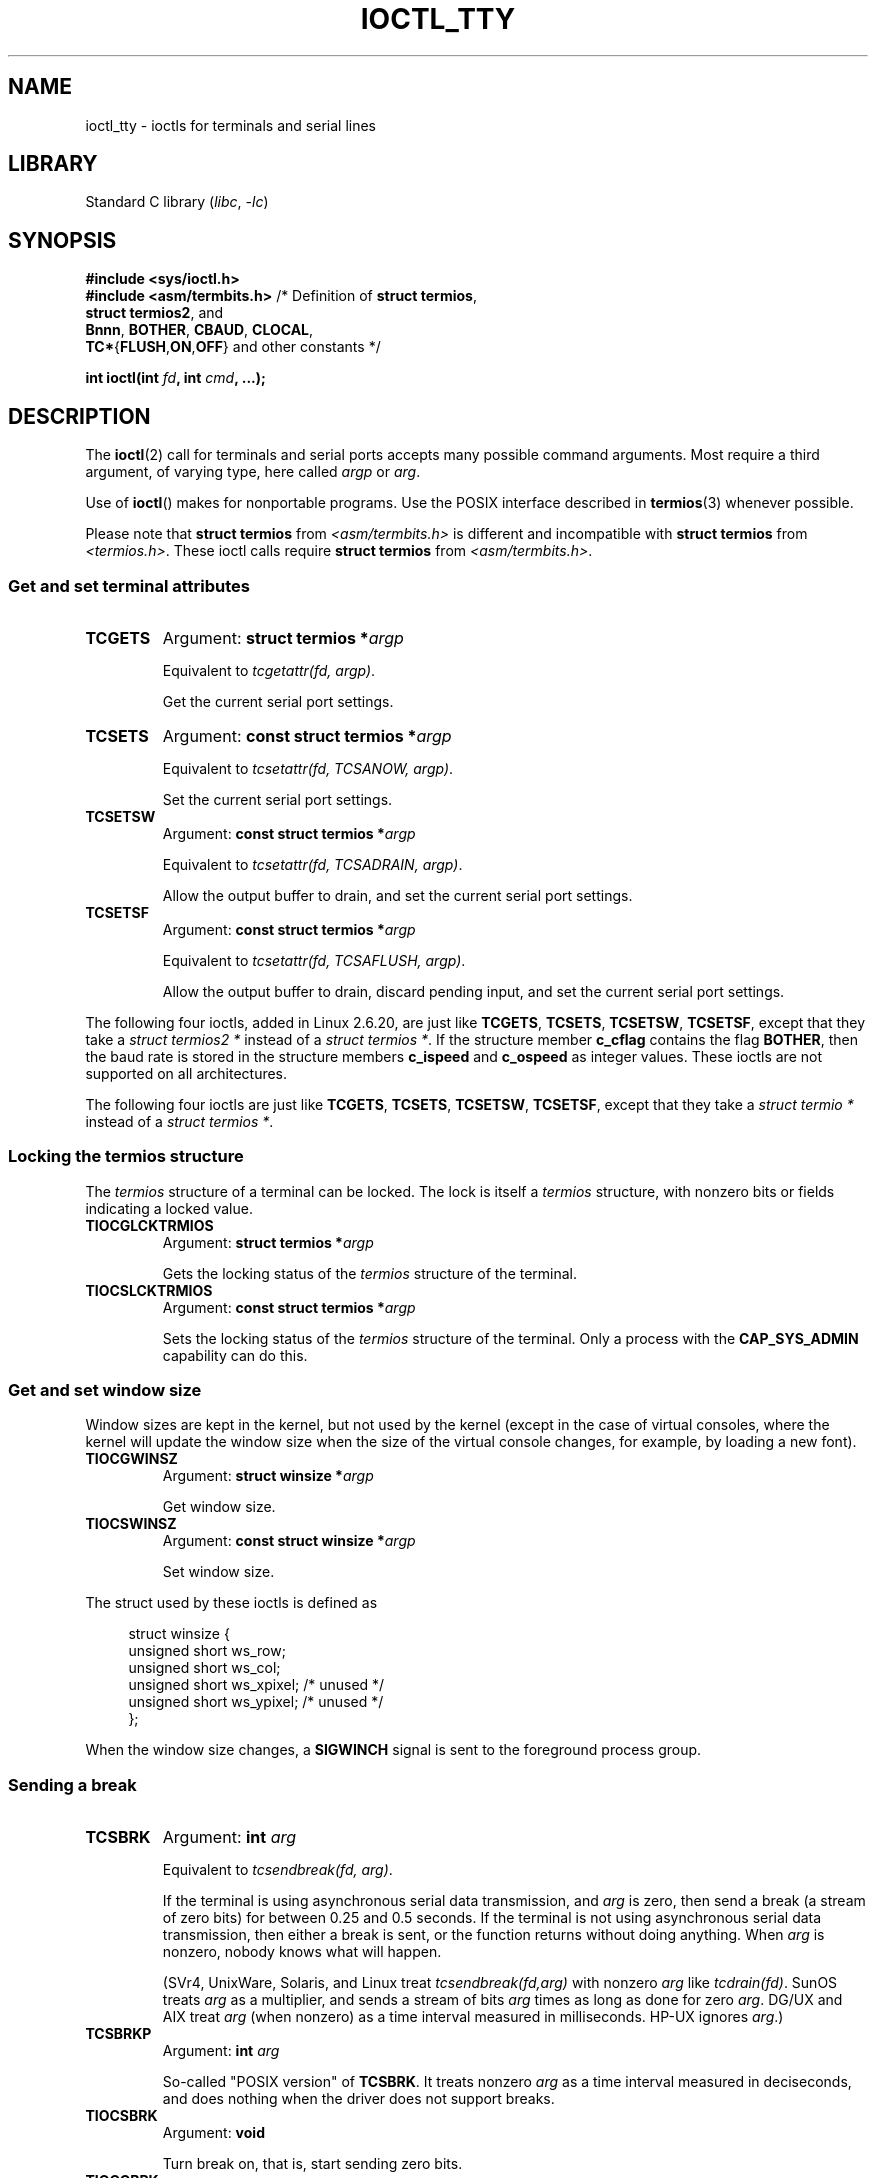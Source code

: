 .\" Copyright 2002 Walter Harms <walter.harms@informatik.uni-oldenburg.de>
.\" and Andries Brouwer <aeb@cwi.nl>.
.\"
.\" SPDX-License-Identifier: GPL-1.0-or-later
.\"
.TH IOCTL_TTY 2 2021-08-27 "Linux" "Linux Programmer's Manual"
.SH NAME
ioctl_tty \- ioctls for terminals and serial lines
.SH LIBRARY
Standard C library
.RI ( libc ", " \-lc )
.SH SYNOPSIS
.nf
.B #include <sys/ioctl.h>
.BR "#include <asm/termbits.h>" "   /* Definition of " "struct termios" ,
.BR    "                               struct termios2" ", and"
.BR    "                               Bnnn" ", " BOTHER ", " CBAUD ", " CLOCAL ,
.BR    "                               TC*" { FLUSH , ON , OFF "} and other constants */"
.PP
.BI "int ioctl(int " fd ", int " cmd ", ...);"
.fi
.SH DESCRIPTION
The
.BR ioctl (2)
call for terminals and serial ports accepts many possible command arguments.
Most require a third argument, of varying type, here called
.I argp
or
.IR arg .
.PP
Use of
.BR ioctl ()
makes for nonportable programs.
Use the POSIX interface described in
.BR termios (3)
whenever possible.
.PP
Please note that
.B struct termios
from
.I <asm/termbits.h>
is different and incompatible with
.B struct termios
from
.IR <termios.h> .
These ioctl calls require
.B struct termios
from
.IR <asm/termbits.h> .
.SS Get and set terminal attributes
.TP
.B TCGETS
Argument:
.BI "struct termios\~*" argp
.IP
Equivalent to
.IR "tcgetattr(fd, argp)" .
.IP
Get the current serial port settings.
.TP
.B TCSETS
Argument:
.BI "const struct termios\~*" argp
.IP
Equivalent to
.IR "tcsetattr(fd, TCSANOW, argp)" .
.IP
Set the current serial port settings.
.TP
.B TCSETSW
Argument:
.BI "const struct termios\~*" argp
.IP
Equivalent to
.IR "tcsetattr(fd, TCSADRAIN, argp)" .
.IP
Allow the output buffer to drain, and
set the current serial port settings.
.TP
.B TCSETSF
Argument:
.BI "const struct termios\~*" argp
.IP
Equivalent to
.IR "tcsetattr(fd, TCSAFLUSH, argp)" .
.IP
Allow the output buffer to drain, discard pending input, and
set the current serial port settings.
.PP
The following four ioctls, added in Linux 2.6.20,
.\" commit 64bb6c5e1ddcd47c951740485026ef08975ee2e6
.\" commit 592ee3a5e5e2a981ef2829a0380093006d045661
are just like
.BR TCGETS ,
.BR TCSETS ,
.BR TCSETSW ,
.BR TCSETSF ,
except that they take a
.I "struct termios2\~*"
instead of a
.IR "struct termios\~*" .
If the structure member
.B c_cflag
contains the flag
.BR BOTHER ,
then the baud rate is stored in the structure members
.B c_ispeed
and
.B c_ospeed
as integer values.
These ioctls are not supported on all architectures.
.RS
.TS
lb l.
TCGETS2	\fBstruct termios2 *\fPargp
TCSETS2	\fBconst struct termios2 *\fPargp
TCSETSW2	\fBconst struct termios2 *\fPargp
TCSETSF2	\fBconst struct termios2 *\fPargp
.TE
.RE
.PP
The following four ioctls are just like
.BR TCGETS ,
.BR TCSETS ,
.BR TCSETSW ,
.BR TCSETSF ,
except that they take a
.I "struct termio\~*"
instead of a
.IR "struct termios\~*" .
.RS
.TS
lb l.
TCGETA	\fBstruct termio *\fPargp
TCSETA	\fBconst struct termio *\fPargp
TCSETAW	\fBconst struct termio *\fPargp
TCSETAF	\fBconst struct termio *\fPargp
.TE
.RE
.SS Locking the termios structure
The
.I termios
structure of a terminal can be locked.
The lock is itself a
.I termios
structure, with nonzero bits or fields indicating a
locked value.
.TP
.B TIOCGLCKTRMIOS
Argument:
.BI "struct termios\~*" argp
.IP
Gets the locking status of the
.I termios
structure of the terminal.
.TP
.B TIOCSLCKTRMIOS
Argument:
.BI "const struct termios\~*" argp
.IP
Sets the locking status of the
.I termios
structure of the terminal.
Only a process with the
.B CAP_SYS_ADMIN
capability can do this.
.SS Get and set window size
Window sizes are kept in the kernel, but not used by the kernel
(except in the case of virtual consoles, where the kernel will
update the window size when the size of the virtual console changes,
for example, by loading a new font).
.TP
.B TIOCGWINSZ
Argument:
.BI "struct winsize\~*" argp
.IP
Get window size.
.TP
.B TIOCSWINSZ
Argument:
.BI "const struct winsize\~*" argp
.IP
Set window size.
.PP
The struct used by these ioctls is defined as
.PP
.in +4n
.EX
struct winsize {
    unsigned short ws_row;
    unsigned short ws_col;
    unsigned short ws_xpixel;   /* unused */
    unsigned short ws_ypixel;   /* unused */
};
.EE
.in
.PP
When the window size changes, a
.B SIGWINCH
signal is sent to the
foreground process group.
.SS Sending a break
.TP
.B TCSBRK
Argument:
.BI "int " arg
.IP
Equivalent to
.IR "tcsendbreak(fd, arg)" .
.IP
If the terminal is using asynchronous serial data transmission, and
.I arg
is zero, then send a break (a stream of zero bits) for between
0.25 and 0.5 seconds.
If the terminal is not using asynchronous
serial data transmission, then either a break is sent, or the function
returns without doing anything.
When
.I arg
is nonzero, nobody knows what will happen.
.IP
(SVr4, UnixWare, Solaris, and Linux treat
.I "tcsendbreak(fd,arg)"
with nonzero
.I arg
like
.IR "tcdrain(fd)" .
SunOS treats
.I arg
as a multiplier, and sends a stream of bits
.I arg
times as long as done for zero
.IR arg .
DG/UX and AIX treat
.I arg
(when nonzero) as a time interval measured in milliseconds.
HP-UX ignores
.IR arg .)
.TP
.B TCSBRKP
Argument:
.BI "int " arg
.IP
So-called "POSIX version" of
.BR TCSBRK .
It treats nonzero
.I arg
as a time interval measured in deciseconds, and does nothing
when the driver does not support breaks.
.TP
.B TIOCSBRK
Argument:
.B void
.IP
Turn break on, that is, start sending zero bits.
.TP
.B TIOCCBRK
Argument:
.B void
.IP
Turn break off, that is, stop sending zero bits.
.SS Software flow control
.TP
.B TCXONC
Argument:
.BI "int " arg
.IP
Equivalent to
.IR "tcflow(fd, arg)" .
.IP
See
.BR tcflow (3)
for the argument values
.BR TCOOFF ,
.BR TCOON ,
.BR TCIOFF ,
.BR TCION .
.SS Buffer count and flushing
.TP
.B FIONREAD
Argument:
.BI "int\~*" argp
.IP
Get the number of bytes in the input buffer.
.TP
.B TIOCINQ
Argument:
.BI "int\~*" argp
.IP
Same as
.BR FIONREAD .
.TP
.B TIOCOUTQ
Argument:
.BI "int\~*" argp
.IP
Get the number of bytes in the output buffer.
.TP
.B TCFLSH
Argument:
.BI "int " arg
.IP
Equivalent to
.IR "tcflush(fd, arg)" .
.IP
See
.BR tcflush (3)
for the argument values
.BR TCIFLUSH ,
.BR TCOFLUSH ,
.BR TCIOFLUSH .
.SS Faking input
.TP
.B TIOCSTI
Argument:
.BI "const char\~*" argp
.IP
Insert the given byte in the input queue.
.SS Redirecting console output
.TP
.B TIOCCONS
Argument:
.B void
.IP
Redirect output that would have gone to
.I /dev/console
or
.I /dev/tty0
to the given terminal.
If that was a pseudoterminal master, send it to the slave.
In Linux before version 2.6.10,
anybody can do this as long as the output was not redirected yet;
since version 2.6.10, only a process with the
.B CAP_SYS_ADMIN
capability may do this.
If output was redirected already, then
.B EBUSY
is returned,
but redirection can be stopped by using this ioctl with
.I fd
pointing at
.I /dev/console
or
.IR /dev/tty0 .
.SS Controlling terminal
.TP
.B TIOCSCTTY
Argument:
.BI "int " arg
.IP
Make the given terminal the controlling terminal of the calling process.
The calling process must be a session leader and not have a
controlling terminal already.
For this case,
.I arg
should be specified as zero.
.IP
If this terminal is already the controlling terminal
of a different session group, then the ioctl fails with
.BR EPERM ,
unless the caller has the
.B CAP_SYS_ADMIN
capability and
.I arg
equals 1, in which case the terminal is stolen, and all processes that had
it as controlling terminal lose it.
.TP
.B TIOCNOTTY
Argument:
.B void
.IP
If the given terminal was the controlling terminal of the calling process,
give up this controlling terminal.
If the process was session leader,
then send
.B SIGHUP
and
.B SIGCONT
to the foreground process group
and all processes in the current session lose their controlling terminal.
.SS Process group and session ID
.TP
.B TIOCGPGRP
Argument:
.BI "pid_t\~*" argp
.IP
When successful, equivalent to
.IR "*argp = tcgetpgrp(fd)" .
.IP
Get the process group ID of the foreground process group on this terminal.
.TP
.B TIOCSPGRP
Argument:
.BI "const pid_t\~*" argp
.IP
Equivalent to
.IR "tcsetpgrp(fd, *argp)" .
.IP
Set the foreground process group ID of this terminal.
.TP
.B TIOCGSID
Argument:
.BI "pid_t\~*" argp
.IP
When successful, equivalent to
.IR "*argp = tcgetsid(fd)" .
.IP
Get the session ID of the given terminal.
This fails with the error
.B ENOTTY
if the terminal is not a master pseudoterminal
and not our controlling terminal.
Strange.
.SS Exclusive mode
.TP
.B TIOCEXCL
Argument:
.B void
.IP
Put the terminal into exclusive mode.
No further
.BR open (2)
operations on the terminal are permitted.
(They fail with
.BR EBUSY ,
except for a process with the
.B CAP_SYS_ADMIN
capability.)
.TP
.B TIOCGEXCL
Argument:
.BI "int\~*" argp
.IP
(since Linux 3.8)
If the terminal is currently in exclusive mode,
place a nonzero value in the location pointed to by
.IR argp ;
otherwise, place zero in
.IR *argp .
.TP
.B TIOCNXCL
Argument:
.B void
.IP
Disable exclusive mode.
.SS Line discipline
.TP
.B TIOCGETD
Argument:
.BI "int\~*" argp
.IP
Get the line discipline of the terminal.
.TP
.B TIOCSETD
Argument:
.BI "const int\~*" argp
.IP
Set the line discipline of the terminal.
.SS Pseudoterminal ioctls
.TP
.B TIOCPKT
Argument:
.BI "const int\~*" argp
.IP
Enable (when
.RI * argp
is nonzero) or disable packet mode.
Can be applied to the master side of a pseudoterminal only (and will return
.B ENOTTY
otherwise).
In packet mode, each subsequent
.BR read (2)
will return a packet that either contains a single nonzero control byte,
or has a single byte containing zero (\(aq\e0\(aq) followed by data
written on the slave side of the pseudoterminal.
If the first byte is not
.B TIOCPKT_DATA
(0), it is an OR of one
or more of the following bits:
.IP
.ad l
.TS
lb l.
TIOCPKT_FLUSHREAD	T{
The read queue for the terminal is flushed.
T}
TIOCPKT_FLUSHWRITE	T{
The write queue for the terminal is flushed.
T}
TIOCPKT_STOP	T{
Output to the terminal is stopped.
T}
TIOCPKT_START	T{
Output to the terminal is restarted.
T}
TIOCPKT_DOSTOP	T{
The start and stop characters are \fB\(haS\fP/\fB\(haQ\fP.
T}
TIOCPKT_NOSTOP	T{
The start and stop characters are not \fB\(haS\fP/\fB\(haQ\fP.
T}
.TE
.ad
.IP
While packet mode is in use, the presence
of control status information to be read
from the master side may be detected by a
.BR select (2)
for exceptional conditions or a
.BR poll (2)
for the
.B POLLPRI
event.
.IP
This mode is used by
.BR rlogin (1)
and
.BR rlogind (8)
to implement a remote-echoed,
locally \fB\(haS\fP/\fB\(haQ\fP flow-controlled remote login.
.TP
.B TIOCGPKT
Argument:
.BI "const int\~*" argp
.IP
(since Linux 3.8)
Return the current packet mode setting in the integer pointed to by
.IR argp .
.TP
.B TIOCSPTLCK
Argument:
.BI "int\~*" argp
.IP
Set (if
.I *argp
is nonzero) or remove (if
.I *argp
is zero) the lock on the pseudoterminal slave device.
(See also
.BR unlockpt (3).)
.TP
.B TIOCGPTLCK
Argument:
.BI "int\~*" argp
.IP
(since Linux 3.8)
Place the current lock state of the pseudoterminal slave device
in the location pointed to by
.IR argp .
.TP
.B TIOCGPTPEER
Argument:
.BI "int " flags
.IP
.\" commit 54ebbfb1603415d9953c150535850d30609ef077
(since Linux 4.13)
Given a file descriptor in
.I fd
that refers to a pseudoterminal master,
open (with the given
.BR open (2)-style
.IR flags )
and return a new file descriptor that refers to the peer
pseudoterminal slave device.
This operation can be performed
regardless of whether the pathname of the slave device
is accessible through the calling process's mount namespace.
.IP
Security-conscious programs interacting with namespaces may wish to use this
operation rather than
.BR open (2)
with the pathname returned by
.BR ptsname (3),
and similar library functions that have insecure APIs.
(For example, confusion can occur in some cases using
.BR ptsname (3)
with a pathname where a devpts filesystem
has been mounted in a different mount namespace.)
.PP
The BSD ioctls
.BR TIOCSTOP ,
.BR TIOCSTART ,
.BR TIOCUCNTL ,
and
.B TIOCREMOTE
have not been implemented under Linux.
.SS Modem control
.TP
.B TIOCMGET
Argument:
.BI "int\~*" argp
.IP
Get the status of modem bits.
.TP
.B TIOCMSET
Argument:
.BI "const int\~*" argp
.IP
Set the status of modem bits.
.TP
.B TIOCMBIC
Argument:
.BI "const int\~*" argp
.IP
Clear the indicated modem bits.
.TP
.B TIOCMBIS
Argument:
.BI "const int\~*" argp
.IP
Set the indicated modem bits.
.PP
The following bits are used by the above ioctls:
.PP
.TS
lb l.
TIOCM_LE	DSR (data set ready/line enable)
TIOCM_DTR	DTR (data terminal ready)
TIOCM_RTS	RTS (request to send)
TIOCM_ST	Secondary TXD (transmit)
TIOCM_SR	Secondary RXD (receive)
TIOCM_CTS	CTS (clear to send)
TIOCM_CAR	DCD (data carrier detect)
TIOCM_CD	see TIOCM_CAR
TIOCM_RNG	RNG (ring)
TIOCM_RI	see TIOCM_RNG
TIOCM_DSR	DSR (data set ready)
.TE
.TP
.B TIOCMIWAIT
Argument:
.BI "int " arg
.IP
Wait for any of the 4 modem bits (DCD, RI, DSR, CTS) to change.
The bits of interest are specified as a bit mask in
.IR arg ,
by ORing together any of the bit values,
.BR TIOCM_RNG ,
.BR TIOCM_DSR ,
.BR TIOCM_CD ,
and
.BR TIOCM_CTS .
The caller should use
.B TIOCGICOUNT
to see which bit has changed.
.TP
.B TIOCGICOUNT
Argument:
.BI "struct serial_icounter_struct\~*" argp
.IP
Get counts of input serial line interrupts (DCD, RI, DSR, CTS).
The counts are written to the
.I serial_icounter_struct
structure pointed to by
.IR argp .
.IP
Note: both 1->0 and 0->1 transitions are counted, except for
RI, where only 0->1 transitions are counted.
.SS Marking a line as local
.TP
.B TIOCGSOFTCAR
Argument:
.BI "int\~*" argp
.IP
("Get software carrier flag")
Get the status of the CLOCAL flag in the c_cflag field of the
.I termios
structure.
.TP
.B TIOCSSOFTCAR
Argument:
.BI "const int\~*" argp
.IP
("Set software carrier flag")
Set the CLOCAL flag in the
.I termios
structure when
.RI * argp
is nonzero, and clear it otherwise.
.PP
If the
.B CLOCAL
flag for a line is off, the hardware carrier detect (DCD)
signal is significant, and an
.BR open (2)
of the corresponding terminal will block until DCD is asserted,
unless the
.B O_NONBLOCK
flag is given.
If
.B CLOCAL
is set, the line behaves as if DCD is always asserted.
The software carrier flag is usually turned on for local devices,
and is off for lines with modems.
.SS Linux-specific
For the
.B TIOCLINUX
ioctl, see
.BR ioctl_console (2).
.SS Kernel debugging
.B "#include <linux/tty.h>"
.TP
.B TIOCTTYGSTRUCT
Argument:
.BI "struct tty_struct\~*" argp
.IP
Get the
.I tty_struct
corresponding to
.IR fd .
This command was removed in Linux 2.5.67.
.\"     commit b3506a09d15dc5aee6d4bb88d759b157016e1864
.\"     Author: Andries E. Brouwer <andries.brouwer@cwi.nl>
.\"     Date:   Tue Apr 1 04:42:46 2003 -0800
.\"
.\"     [PATCH] kill TIOCTTYGSTRUCT
.\"
.\"     Only used for (dubious) debugging purposes, and exposes
.\"     internal kernel state.
.\"
.\" .SS Serial info
.\" .BR "#include <linux/serial.h>"
.\" .PP
.\" .TP
.\" .BI "TIOCGSERIAL	struct serial_struct *" argp
.\" Get serial info.
.\" .TP
.\" .BI "TIOCSSERIAL	const struct serial_struct *" argp
.\" Set serial info.
.SH RETURN VALUE
The
.BR ioctl (2)
system call returns 0 on success.
On error, it returns \-1 and sets
.I errno
to indicate the error.
.SH ERRORS
.TP
.B EINVAL
Invalid command parameter.
.TP
.B ENOIOCTLCMD
Unknown command.
.TP
.B ENOTTY
Inappropriate
.IR fd .
.TP
.B EPERM
Insufficient permission.
.SH EXAMPLES
Check the condition of DTR on the serial port.
.PP
.EX
#include <stdio.h>
#include <unistd.h>
#include <fcntl.h>
#include <sys/ioctl.h>

int
main(void)
{
    int fd, serial;

    fd = open("/dev/ttyS0", O_RDONLY);
    ioctl(fd, TIOCMGET, &serial);
    if (serial & TIOCM_DTR)
        puts("TIOCM_DTR is set");
    else
        puts("TIOCM_DTR is not set");
    close(fd);
}
.EE
.PP
Get or set arbitrary baudrate on the serial port.
.PP
.EX
/* SPDX-License-Identifier: GPL-2.0-or-later */

#include <asm/termbits.h>
#include <fcntl.h>
#include <stdio.h>
#include <stdlib.h>
#include <sys/ioctl.h>
#include <sys/types.h>
#include <unistd.h>

int
main(int argc, char *argv[])
{
#if !defined BOTHER
    fprintf(stderr, "BOTHER is unsupported\en");
    /* Program may fallback to TCGETS/TCSETS with Bnnn constants */
    exit(EXIT_FAILURE);
#else
    /* Declare tio structure, its type depends on supported ioctl */
# if defined TCGETS2
    struct termios2 tio;
# else
    struct termios tio;
# endif
    int fd, rc;

    if (argc != 2 && argc != 3 && argc != 4) {
        fprintf(stderr, "Usage: %s device [output [input] ]\en", argv[0]);
        exit(EXIT_FAILURE);
    }

    fd = open(argv[1], O_RDWR | O_NONBLOCK | O_NOCTTY);
    if (fd < 0) {
        perror("open");
        exit(EXIT_FAILURE);
    }

    /* Get the current serial port settings via supported ioctl */
# if defined TCGETS2
    rc = ioctl(fd, TCGETS2, &tio);
# else
    rc = ioctl(fd, TCGETS, &tio);
# endif
    if (rc) {
        perror("TCGETS");
        close(fd);
        exit(EXIT_FAILURE);
    }

    /* Change baud rate when more arguments were provided */
    if (argc == 3 || argc == 4) {
        /* Clear the current output baud rate and fill a new value */
        tio.c_cflag &= ~CBAUD;
        tio.c_cflag |= BOTHER;
        tio.c_ospeed = atoi(argv[2]);

        /* Clear the current input baud rate and fill a new value */
        tio.c_cflag &= ~(CBAUD << IBSHIFT);
        tio.c_cflag |= BOTHER << IBSHIFT;
        /* When 4th argument is not provided reuse output baud rate */
        tio.c_ispeed = (argc == 4) ? atoi(argv[3]) : atoi(argv[2]);

        /* Set new serial port settings via supported ioctl */
# if defined TCSETS2
        rc = ioctl(fd, TCSETS2, &tio);
# else
        rc = ioctl(fd, TCSETS, &tio);
# endif
        if (rc) {
            perror("TCSETS");
            close(fd);
            exit(EXIT_FAILURE);
        }

        /* And get new values which were really configured */
# if defined TCGETS2
        rc = ioctl(fd, TCGETS2, &tio);
# else
        rc = ioctl(fd, TCGETS, &tio);
# endif
        if (rc) {
            perror("TCGETS");
            close(fd);
            exit(EXIT_FAILURE);
        }
    }

    close(fd);

    printf("output baud rate: %u\en", tio.c_ospeed);
    printf("input baud rate: %u\en", tio.c_ispeed);

    exit(EXIT_SUCCESS);
#endif
}
.EE
.SH SEE ALSO
.BR ldattach (8),
.BR ioctl (2),
.BR ioctl_console (2),
.BR termios (3),
.BR pty (7)
.\"
.\" FIONBIO			const int *
.\" FIONCLEX			void
.\" FIOCLEX			void
.\" FIOASYNC			const int *
.\" from serial.c:
.\" TIOCSERCONFIG		void
.\" TIOCSERGWILD		int *
.\" TIOCSERSWILD		const int *
.\" TIOCSERGSTRUCT		struct async_struct *
.\" TIOCSERGETLSR		int *
.\" TIOCSERGETMULTI		struct serial_multiport_struct *
.\" TIOCSERSETMULTI		const struct serial_multiport_struct *
.\" TIOCGSERIAL, TIOCSSERIAL (see above)

